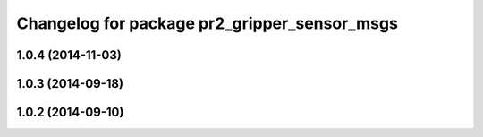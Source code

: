 ^^^^^^^^^^^^^^^^^^^^^^^^^^^^^^^^^^^^^^^^^^^^^
Changelog for package pr2_gripper_sensor_msgs
^^^^^^^^^^^^^^^^^^^^^^^^^^^^^^^^^^^^^^^^^^^^^

1.0.4 (2014-11-03)
------------------

1.0.3 (2014-09-18)
------------------

1.0.2 (2014-09-10)
------------------
